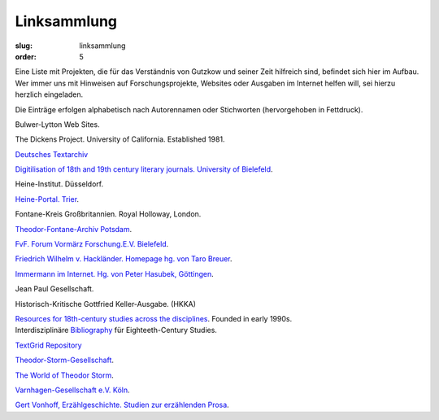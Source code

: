 Linksammlung
============

:slug: linksammlung
:order: 5

Eine Liste mit Projekten, die für das Verständnis von Gutzkow und seiner Zeit hilfreich sind, befindet sich hier im Aufbau. Wer immer uns mit Hinweisen auf Forschungsprojekte, Websites oder Ausgaben im Internet helfen will, sei hierzu herzlich eingeladen.

Die Einträge erfolgen alphabetisch nach Autorennamen oder Stichworten (hervorgehoben in Fettdruck).

Bulwer-Lytton Web Sites.

The Dickens Project. University of California. Established 1981.

`Deutsches Textarchiv <http://www.deutschestextarchiv.de/api/pnd/118543830>`_

`Digitilisation of 18th and 19th century literary journals. University of Bielefeld <http://www.ub.uni-bielefeld.de/diglib/aufklaerung/>`_.

Heine-Institut. Düsseldorf.

`Heine-Portal. Trier <http://germazope.uni-trier.de/Projects/HHP>`_.

Fontane-Kreis Großbritannien. Royal Holloway, London.

`Theodor-Fontane-Archiv Potsdam <http://www.fontanearchiv.de/>`_.

`FvF. Forum Vormärz Forschung.E.V. Bielefeld <http://www.vormaerz.de/>`_.

`Friedrich Wilhelm v. Hackländer. Homepage hg. von Taro Breuer <http://www.fw-hacklaender.de/>`_.

`Immermann im Internet. Hg. von Peter Hasubek, Göttingen <http://www.gwdg.de/%7Ephasube/index.html>`_.

Jean Paul Gesellschaft.

Historisch-Kritische Gottfried Keller-Ausgabe. (HKKA)

| `Resources for 18th-century studies across the disciplines <http://www.personal.psu.edu/special/C18/c18-l.htm>`_. Founded in early 1990s.
| Interdisziplinäre `Bibliography <http://www.personal.psu.edu/special/C18/sr/sr88.htm>`_ für Eighteeth-Century Studies.

`TextGrid Repository <https://textgridrep.org/search?filter=edition.agent.value:Gutzkow%2C+Karl>`_

`Theodor-Storm-Gesellschaft <http://www.storm-gesellschaft.de/>`_.

`The World of Theodor Storm <http://www.theodorstorm.co.uk/>`_.

`Varnhagen-Gesellschaft e.V. Köln <http://www.varnhagen.info/>`_.

`Gert Vonhoff, Erzählgeschichte. Studien zur erzählenden Prosa <https://projects.exeter.ac.uk/gutzkow/Gutzneu/kontakt/links/EGVonh/erzaehlg.htm>`_.
